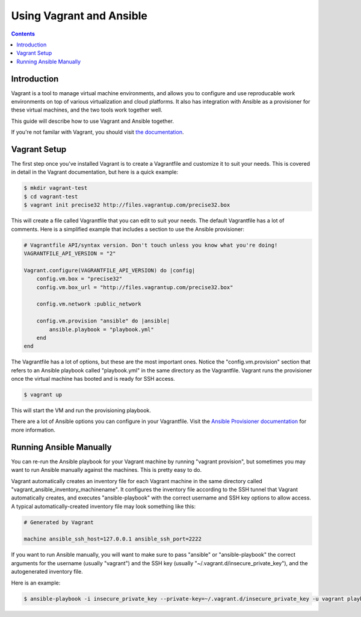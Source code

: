 Using Vagrant and Ansible
=========================

.. contents::
   :depth: 2

.. _vagrant_intro:

Introduction
````````````

Vagrant is a tool to manage virtual machine environments, and allows you to
configure and use reproducable work environments on top of various
virtualization and cloud platforms. It also has integration with Ansible as a
provisioner for these virtual machines, and the two tools work together well.

This guide will describe how to use Vagrant and Ansible together.

If you're not familar with Vagrant, you should visit `the documentation
<http://docs.vagrantup.com/v2/>`_.

.. _vagrant_setup:

Vagrant Setup
`````````````

The first step once you've installed Vagrant is to create a Vagrantfile and
customize it to suit your needs. This is covered in detail in the Vagrant
documentation, but here is a quick example:

.. code-block:: bash

    $ mkdir vagrant-test
    $ cd vagrant-test
    $ vagrant init precise32 http://files.vagrantup.com/precise32.box

This will create a file called Vagrantfile that you can edit to suit your
needs. The default Vagrantfile has a lot of comments. Here is a simplified
example that includes a section to use the Ansible provisioner:

.. code-block:: ruby

    # Vagrantfile API/syntax version. Don't touch unless you know what you're doing!
    VAGRANTFILE_API_VERSION = "2"
    
    Vagrant.configure(VAGRANTFILE_API_VERSION) do |config|
        config.vm.box = "precise32"
        config.vm.box_url = "http://files.vagrantup.com/precise32.box"
        
        config.vm.network :public_network

        config.vm.provision "ansible" do |ansible|
            ansible.playbook = "playbook.yml"
        end
    end

The Vagrantfile has a lot of options, but these are the most important ones.
Notice the "config.vm.provision" section that refers to an Ansible playbook
called "playbook.yml" in the same directory as the Vagrantfile. Vagrant runs
the provisioner once the virtual machine has booted and is ready for SSH
access.

.. code-block:: bash

    $ vagrant up

This will start the VM and run the provisioning playbook.

There are a lot of Ansible options you can configure in your Vagrantfile.
Visit the `Ansible Provisioner documentation
<http://docs.vagrantup.com/v2/provisioning/ansible.html>`_ for more
information.

.. _running_ansible:

Running Ansible Manually
````````````````````````

You can re-run the Ansible playbook for your Vagrant machine by running
"vagrant provision", but sometimes you may want to run Ansible manually
against the machines. This is pretty easy to do.

Vagrant automatically creates an inventory file for each Vagrant machine in
the same directory called "vagrant_ansible_inventory_machinename". It
configures the inventory file according to the SSH tunnel that Vagrant
automatically creates, and executes "ansible-playbook" with the correct
username and SSH key options to allow access. A typical automatically-created
inventory file may look something like this:

.. code-block:: none

    # Generated by Vagrant

    machine ansible_ssh_host=127.0.0.1 ansible_ssh_port=2222

If you want to run Ansible manually, you will want to make sure to pass
"ansible" or "ansible-playbook" the correct arguments for the username
(usually "vagrant") and the SSH key (usually
"~/.vagrant.d/insecure_private_key"), and the autogenerated inventory file.

Here is an example:

.. code-block:: bash
   
    $ ansible-playbook -i insecure_private_key --private-key=~/.vagrant.d/insecure_private_key -u vagrant playbook.yml

.. seealso::

   `Vagrant Home <http://www.vagrantup.com/>`_
       The Vagrant homepage with downloads
   `Vagrant Documentation <http://docs.vagrantup.com/v2/>`_
       Vagrant Documentation
   `Ansible Provisioner <http://docs.vagrantup.com/v2/provisioning/ansible.html>`_
       The Vagrant documentation for the Ansible provisioner
   :doc:`playbooks`
       An introduction to playbooks


